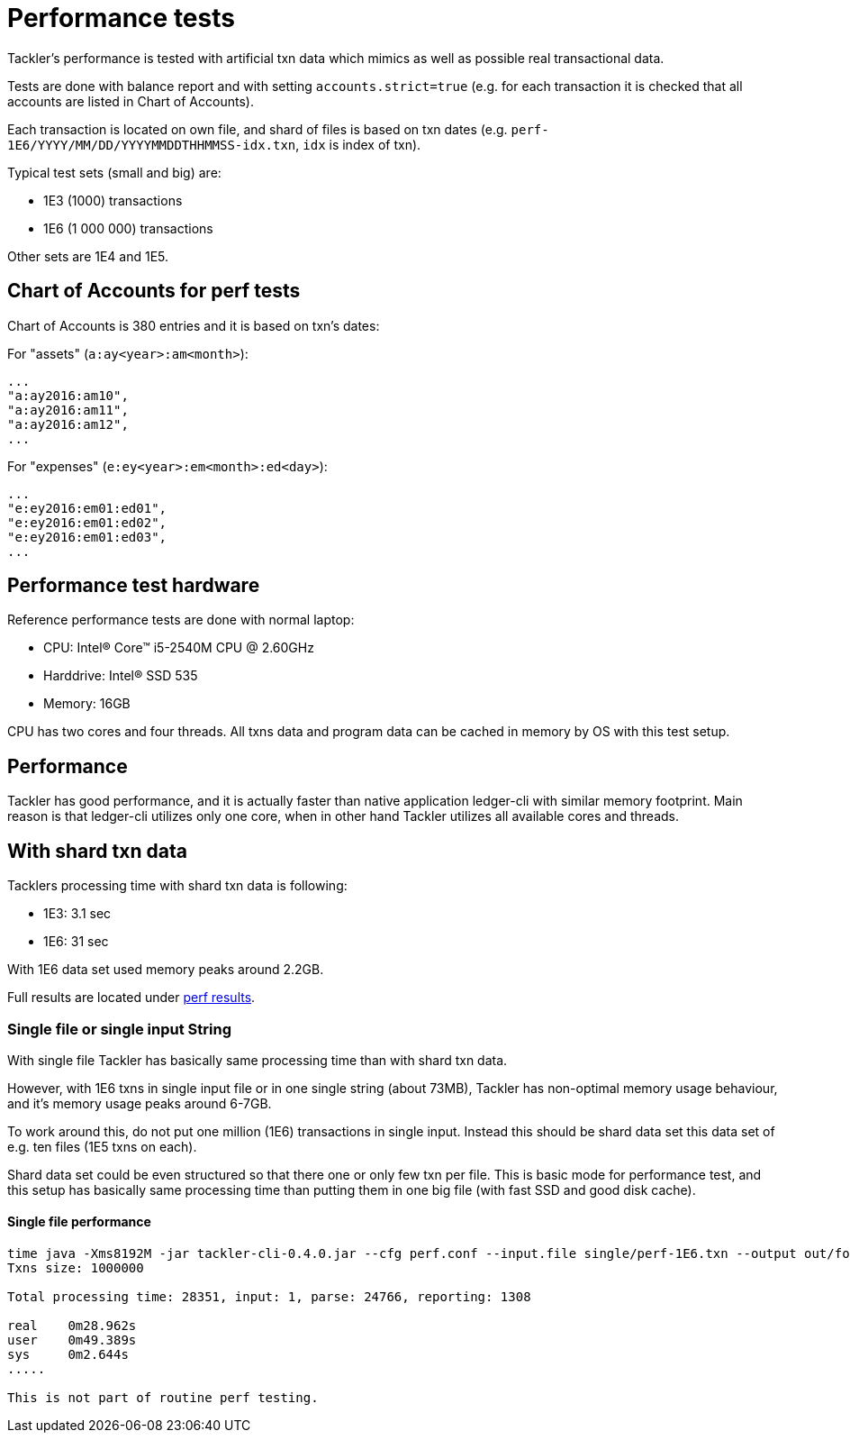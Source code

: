 = Performance tests

Tackler's performance is tested with artificial txn data
which mimics as well as possible real transactional data.


Tests are done with balance report and with setting `accounts.strict=true` 
(e.g. for each transaction it is checked that all accounts are listed in
Chart of Accounts).

Each transaction is located on own file, and shard of files is based on txn dates
(e.g. `perf-1E6/YYYY/MM/DD/YYYYMMDDTHHMMSS-idx.txn`, `idx` is index of txn).

Typical test sets (small and big) are:

 * 1E3 (1000) transactions
 * 1E6 (1 000 000) transactions

Other sets are 1E4 and 1E5.


== Chart of Accounts for perf tests

Chart of Accounts is 380 entries and it is based on txn's dates:

For "assets" (`a:ay<year>:am<month>`):

 ...
 "a:ay2016:am10",
 "a:ay2016:am11",
 "a:ay2016:am12",
 ...


For "expenses" (`e:ey<year>:em<month>:ed<day>`):

 ...
 "e:ey2016:em01:ed01",
 "e:ey2016:em01:ed02",
 "e:ey2016:em01:ed03",
 ...


== Performance test hardware

Reference performance tests are done with normal laptop:
 
 * CPU: Intel(R) Core(TM) i5-2540M CPU @ 2.60GHz
 * Harddrive: Intel(R) SSD 535
 * Memory: 16GB

CPU has two cores and four threads. All txns data and program data
can be cached in memory by OS with this test setup.


== Performance

Tackler has good performance, and it is actually faster than native application
ledger-cli with similar memory footprint. Main reason is that ledger-cli
utilizes only one core, when in other hand Tackler utilizes all available cores
and threads.


== With shard txn data

Tacklers processing time with shard txn data is following:

 * 1E3: 3.1 sec
 * 1E6: 31 sec

With 1E6 data set used memory peaks around 2.2GB.

Full results are located under link:../perf/results[perf results].


=== Single file or single input String

With single file Tackler has basically same processing time than with
shard txn data.

However, with 1E6 txns in single input file or in one single string (about 73MB),
Tackler has non-optimal memory usage behaviour, and it's memory usage peaks around 6-7GB.

To work around this, do not put one million (1E6) transactions in single input.
Instead this should be shard data set this data set of e.g. ten files (1E5 txns on each).

Shard data set could be even structured so that there one or only few txn per file.
This is basic mode for performance test, and this setup has basically same processing
time than putting them in one big file (with fast SSD and good disk cache).


==== Single file performance

....
time java -Xms8192M -jar tackler-cli-0.4.0.jar --cfg perf.conf --input.file single/perf-1E6.txn --output out/foo
Txns size: 1000000

Total processing time: 28351, input: 1, parse: 24766, reporting: 1308

real	0m28.962s
user	0m49.389s
sys	0m2.644s
.....

This is not part of routine perf testing.
